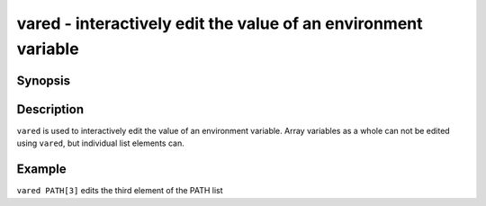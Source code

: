.. _cmd-vared:

vared - interactively edit the value of an environment variable
===============================================================

Synopsis
--------

.. synopsis::

    vared VARIABLE_NAME

Description
-----------

``vared`` is used to interactively edit the value of an environment variable. Array variables as a whole can not be edited using ``vared``, but individual list elements can.


Example
-------

``vared PATH[3]`` edits the third element of the PATH list
